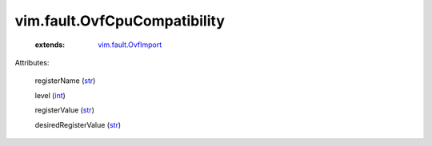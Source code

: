 .. _int: https://docs.python.org/2/library/stdtypes.html

.. _str: https://docs.python.org/2/library/stdtypes.html

.. _vim.fault.OvfImport: ../../vim/fault/OvfImport.rst


vim.fault.OvfCpuCompatibility
=============================
    :extends:

        `vim.fault.OvfImport`_




Attributes:

    registerName (`str`_)

    level (`int`_)

    registerValue (`str`_)

    desiredRegisterValue (`str`_)




